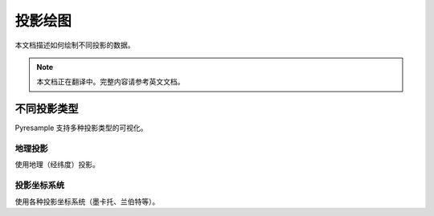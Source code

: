 投影绘图
===========

本文档描述如何绘制不同投影的数据。

.. note::

   本文档正在翻译中。完整内容请参考英文文档。

不同投影类型
---------------------

Pyresample 支持多种投影类型的可视化。

地理投影
^^^^^^^^^^^^^^^^^^

使用地理（经纬度）投影。

投影坐标系统
^^^^^^^^^^^^^^^^^^^^^^^

使用各种投影坐标系统（墨卡托、兰伯特等）。
